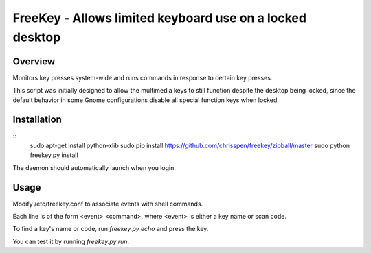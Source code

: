 =============================================================================
FreeKey - Allows limited keyboard use on a locked desktop
=============================================================================

Overview
--------
Monitors key presses system-wide and runs commands in response to certain
key presses.

This script was initially designed to allow the multimedia keys to still
function despite the desktop being locked, since the default behavior in some
Gnome configurations disable all special function keys when locked.

Installation
------------

::
    sudo apt-get install python-xlib
    sudo pip install https://github.com/chrisspen/freekey/zipball/master
    sudo python freekey.py install

The daemon should automatically launch when you login.

Usage
-----

Modify /etc/freekey.conf to associate events with shell commands.

Each line is of the form <event> <command>, where <event> is either
a key name or scan code.

To find a key's name or code, run `freekey.py echo` and press the key.

You can test it by running `freekey.py run`.